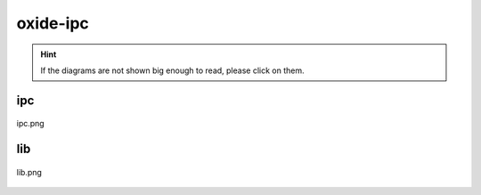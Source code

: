 .. _docs_source_033_class_diagrams_generated_extensions_oxide-ipc:

========================================================
oxide-ipc
========================================================

.. hint:: If the diagrams are not shown big enough to read, please click on them.

ipc
-------------------------------------------------------------------------------------

.. figure:: ../../../../../planning/diagrams/classdg_generated/extensions/oxide-ipc/ipc.png
    :align: center
    :width: 750px

    ipc.png

lib
-------------------------------------------------------------------------------------

.. figure:: ../../../../../planning/diagrams/classdg_generated/extensions/oxide-ipc/lib.png
    :align: center
    :width: 750px

    lib.png


